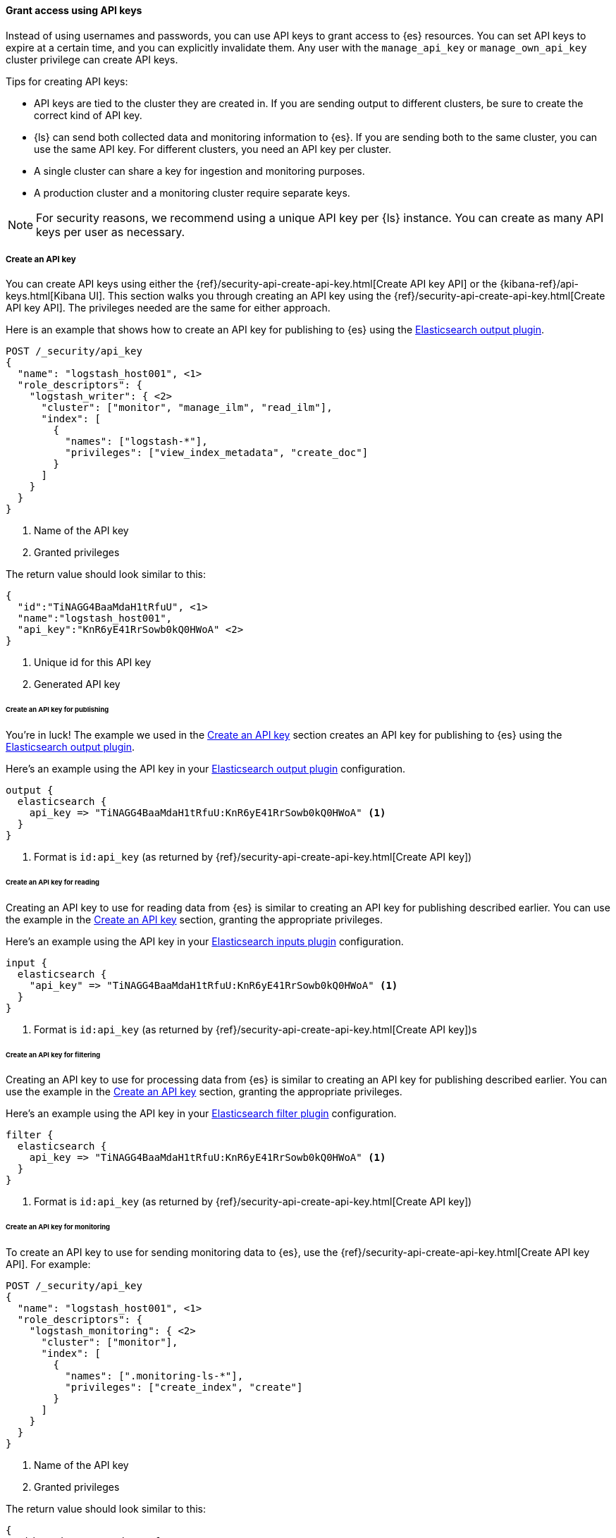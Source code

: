 [float]
[[ls-api-keys]]
==== Grant access using API keys

Instead of using usernames and passwords, you can use API keys to grant
access to {es} resources. You can set API keys to expire at a certain time,
and you can explicitly invalidate them. Any user with the `manage_api_key`
or `manage_own_api_key` cluster privilege can create API keys.

Tips for creating API keys:

* API keys are tied to the cluster they are created in. If you are
sending output to different clusters, be sure to create the correct kind of API
key. 

* {ls} can send both collected data and monitoring information to {es}. If you are
sending both to the same cluster, you can use the same API key. For different
clusters, you need an API key per cluster.

* A single cluster can share a key for ingestion and monitoring purposes. 

* A production cluster and a monitoring cluster require separate keys.

NOTE: For security reasons, we recommend using a unique API key per {ls} instance.
You can create as many API keys per user as necessary.


[float]
[[ls-create-api-key]]
===== Create an API key 

You can create API keys using either the
{ref}/security-api-create-api-key.html[Create API key API] or the
{kibana-ref}/api-keys.html[Kibana UI]. This section walks you through creating
an API key using the {ref}/security-api-create-api-key.html[Create API key API].
The privileges needed are the same for either approach.

Here is an example that shows how to create an API key for publishing to {es}
using the <<plugins-outputs-elasticsearch,Elasticsearch output plugin>>.


[source,console,subs="attributes,callouts"]
------------------------------------------------------------
POST /_security/api_key
{
  "name": "logstash_host001", <1>
  "role_descriptors": {
    "logstash_writer": { <2>
      "cluster": ["monitor", "manage_ilm", "read_ilm"],
      "index": [
        {
          "names": ["logstash-*"],
          "privileges": ["view_index_metadata", "create_doc"]
        }
      ]
    }
  }
}
------------------------------------------------------------
<1> Name of the API key
<2> Granted privileges

The return value should look similar to this:

[source,console-result,subs="attributes,callouts"]
--------------------------------------------------
{
  "id":"TiNAGG4BaaMdaH1tRfuU", <1>
  "name":"logstash_host001",
  "api_key":"KnR6yE41RrSowb0kQ0HWoA" <2>
}
--------------------------------------------------
<1> Unique id for this API key
<2> Generated API key


[float]
[[ls-api-key-publish]]
====== Create an API key for publishing

You're in luck! The example we used in the <<ls-create-api-key>> section creates
an API key for publishing to {es} using the
<<plugins-outputs-elasticsearch,Elasticsearch output plugin>>. 

/////
Work in Progress

The API key for the Elasticsearch output plugin configuration requires these
cluster privileges:

* `monitor`
* `manage_ilm`
* `read_ilm`

It requires these index privileges:

* `view_index_metadata`
* `create_doc`
/////

Here's an example using the API key in your
<<plugins-outputs-elasticsearch,Elasticsearch output plugin>> configuration.

["source","ruby"]
-----
output {
  elasticsearch {
    api_key => "TiNAGG4BaaMdaH1tRfuU:KnR6yE41RrSowb0kQ0HWoA" <1>
  }
}
-----
<1> Format is `id:api_key` (as returned by
{ref}/security-api-create-api-key.html[Create API key])

[float]
[[ls-api-key-input]]
====== Create an API key for reading

Creating an API key to use for reading data from {es} is similar to creating an
API key for publishing described earlier. You can use the example in the
<<ls-create-api-key>> section, granting the appropriate privileges.

/////
Work in Progress
The API key for the <<plugins-inputs-elasticsearch,Elasticsearch inputs plugin>>
configuration requires these cluster privileges:

* `monitor`
* `read_ilm`

It requires these index privileges:

* `view_index_metadata`
* `create_doc`
/////

Here's an example using the API key in your
<<plugins-inputs-elasticsearch,Elasticsearch inputs plugin>> configuration.

["source","ruby"]
-----
input {
  elasticsearch {
    "api_key" => "TiNAGG4BaaMdaH1tRfuU:KnR6yE41RrSowb0kQ0HWoA" <1>
  }
}
-----
<1> Format is `id:api_key` (as returned by
{ref}/security-api-create-api-key.html[Create API key])s


[float]
[[ls-api-key-filter]]
====== Create an API key for filtering

Creating an API key to use for processing data from {es} is similar to creating
an API key for publishing described earlier. You can use the example in the
<<ls-create-api-key>> section, granting the appropriate privileges.

/////
Work in Progress

The API key for the <<plugins-filters-elasticsearch,Elasticsearch filters plugin>>
configuration requires these cluster privileges:

* `monitor`
* `read_ilm`

It requires these index privileges:

* `view_index_metadata`
* `create_doc`
/////

Here's an example using the API key in your
<<plugins-filters-elasticsearch,Elasticsearch filter plugin>> configuration.

["source","ruby"]
-----
filter {
  elasticsearch {
    api_key => "TiNAGG4BaaMdaH1tRfuU:KnR6yE41RrSowb0kQ0HWoA" <1>
  }
}
-----
<1> Format is `id:api_key` (as returned by {ref}/security-api-create-api-key.html[Create API key])


[float]
[[ls-api-key-monitor]]
====== Create an API key for monitoring

To create an API key to use for sending monitoring data to {es}, use the
{ref}/security-api-create-api-key.html[Create API key API]. For example:

[source,console,subs="attributes,callouts"]
------------------------------------------------------------
POST /_security/api_key
{
  "name": "logstash_host001", <1>
  "role_descriptors": {
    "logstash_monitoring": { <2>
      "cluster": ["monitor"],
      "index": [
        {
          "names": [".monitoring-ls-*"],
          "privileges": ["create_index", "create"]
        }
      ]
    }
  }
}
------------------------------------------------------------
<1> Name of the API key
<2> Granted privileges

The return value should look similar to this:

[source,console-result,subs="attributes,callouts"]
--------------------------------------------------
{
  "id":"TiNAGG4BaaMdaH1tRfuU", <1>
  "name":"logstash_host001",
  "api_key":"KnR6yE41RrSowb0kQ0HWoA" <2>
}
--------------------------------------------------
<1> Unique id for this API key
<2> Generated API key

Now you can use this API key in your logstash.yml configuration file:
["source","yml",subs="attributes"]
--------------------
xpack.monitoring.elasticsearch.api_key: TiNAGG4BaaMdaH1tRfuU:KnR6yE41RrSowb0kQ0HWoA <1>
--------------------
<1> Format is `id:api_key` (as returned by {ref}/security-api-create-api-key.html[Create API key])


[float]
[[ls-api-key-man]]
====== Create an API key for central management

To create an API key to use for central management, use the
{ref}/security-api-create-api-key.html[Create API key API]. For example:

[source,console,subs="attributes,callouts"]
------------------------------------------------------------
POST /_security/api_key
{
  "name": "logstash_host001", <1>
  "role_descriptors": {
    "logstash_monitoring": { <2>
      "cluster": ["monitor", "manage_logstash_pipelines"]
    }
  }
}
------------------------------------------------------------
<1> Name of the API key
<2> Granted privileges

The return value should look similar to this:

[source,console-result,subs="attributes,callouts"]
--------------------------------------------------
{
  "id":"TiNAGG4BaaMdaH1tRfuU", <1>
  "name":"logstash_host001",
  "api_key":"KnR6yE41RrSowb0kQ0HWoA" <2>
}
--------------------------------------------------
<1> Unique id for this API key
<2> Generated API key

Now you can use this API key in your logstash.yml configuration file:
["source","yml",subs="attributes"]
--------------------
xpack.management.elasticsearch.api_key: TiNAGG4BaaMdaH1tRfuU:KnR6yE41RrSowb0kQ0HWoA <1>
--------------------
<1> Format is `id:api_key` (as returned by
{ref}/security-api-create-api-key.html[Create API key])


[float]
[[learn-more-api-keys]]
===== Learn more about API keys

See the {es} API key documentation for more information:

* {ref}/security-api-create-api-key.html[Create API key]
* {ref}/security-api-get-api-key.html[Get API key information]
* {ref}/security-api-invalidate-api-key.html[Invalidate API key]

See {kibana-ref}/api-keys.html[API Keys] for info on managing API keys
through {kib}.
